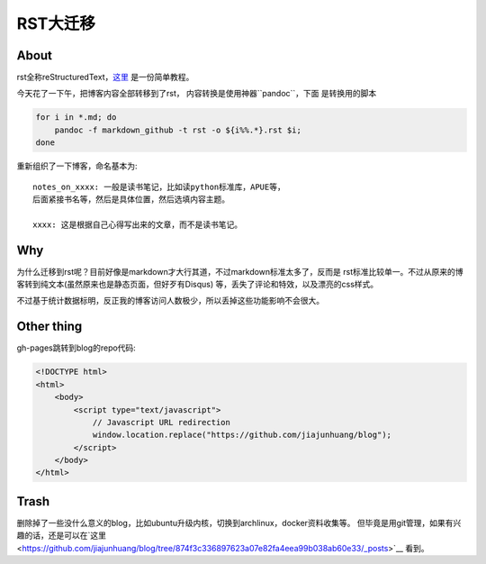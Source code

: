 
RST大迁移
=========

About
-----

rst全称reStructuredText，`这里 <http://docutils.sourceforge.net/docs/user/rst/quickref.html>`__ 是一份简单教程。

今天花了一下午，把博客内容全部转移到了rst， 内容转换是使用神器``pandoc``，下面
是转换用的脚本

.. code:: bash

    for i in *.md; do
        pandoc -f markdown_github -t rst -o ${i%%.*}.rst $i;
    done

重新组织了一下博客，命名基本为::

    notes_on_xxxx: 一般是读书笔记，比如读python标准库，APUE等，
    后面紧接书名等，然后是具体位置，然后选填内容主题。

    xxxx: 这是根据自己心得写出来的文章，而不是读书笔记。

Why
---

为什么迁移到rst呢？目前好像是markdown才大行其道，不过markdown标准太多了，反而是
rst标准比较单一。不过从原来的博客转到纯文本(虽然原来也是静态页面，但好歹有Disqus)
等，丢失了评论和特效，以及漂亮的css样式。

不过基于统计数据标明，反正我的博客访问人数极少，所以丢掉这些功能影响不会很大。

Other thing
------------

gh-pages跳转到blog的repo代码:

.. code:: html

    <!DOCTYPE html>
    <html>
        <body>
            <script type="text/javascript">
                // Javascript URL redirection
                window.location.replace("https://github.com/jiajunhuang/blog");
            </script>
        </body>
    </html>

Trash
-----

删除掉了一些没什么意义的blog，比如ubuntu升级内核，切换到archlinux，docker资料收集等。
但毕竟是用git管理，如果有兴趣的话，还是可以在`这里 <https://github.com/jiajunhuang/blog/tree/874f3c336897623a07e82fa4eea99b038ab60e33/_posts>`__ 看到。
